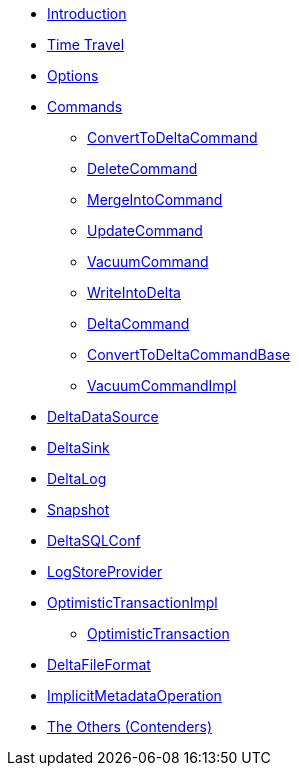 * xref:index.adoc[Introduction]
* xref:time-travel.adoc[Time Travel]
* xref:options.adoc[Options]

* xref:commands.adoc[Commands]
** xref:ConvertToDeltaCommand.adoc[ConvertToDeltaCommand]
** xref:DeleteCommand.adoc[DeleteCommand]
** xref:MergeIntoCommand.adoc[MergeIntoCommand]
** xref:UpdateCommand.adoc[UpdateCommand]
** xref:VacuumCommand.adoc[VacuumCommand]
** xref:WriteIntoDelta.adoc[WriteIntoDelta]
** xref:DeltaCommand.adoc[DeltaCommand]
** xref:ConvertToDeltaCommandBase.adoc[ConvertToDeltaCommandBase]
** xref:VacuumCommandImpl.adoc[VacuumCommandImpl]

* xref:DeltaDataSource.adoc[DeltaDataSource]
* xref:DeltaSink.adoc[DeltaSink]
* xref:DeltaLog.adoc[DeltaLog]
* xref:Snapshot.adoc[Snapshot]
* xref:DeltaSQLConf.adoc[DeltaSQLConf]
* xref:LogStoreProvider.adoc[LogStoreProvider]
* xref:OptimisticTransactionImpl.adoc[OptimisticTransactionImpl]
** xref:OptimisticTransaction.adoc[OptimisticTransaction]
* xref:DeltaFileFormat.adoc[DeltaFileFormat]
* xref:ImplicitMetadataOperation.adoc[ImplicitMetadataOperation]

* xref:others.adoc[The Others (Contenders)]
